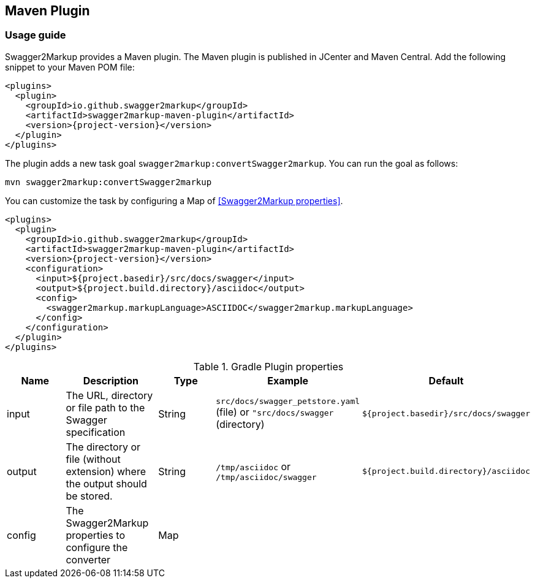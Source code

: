 == Maven Plugin

=== Usage guide

Swagger2Markup provides a Maven plugin. The Maven plugin is published in JCenter and Maven Central. Add the following snippet to your Maven POM file:

[source,xml, subs="specialcharacters,attributes"]
----
<plugins>
  <plugin>
    <groupId>io.github.swagger2markup</groupId>
    <artifactId>swagger2markup-maven-plugin</artifactId>
    <version>{project-version}</version>
  </plugin>
</plugins>
----

The plugin adds a new task goal `swagger2markup:convertSwagger2markup`. You can run the goal as follows:

`mvn swagger2markup:convertSwagger2markup` 

You can customize the task by configuring a Map of <<Swagger2Markup properties>>.

[source,java]
----
<plugins>
  <plugin>
    <groupId>io.github.swagger2markup</groupId>
    <artifactId>swagger2markup-maven-plugin</artifactId>
    <version>{project-version}</version>
    <configuration>
      <input>${project.basedir}/src/docs/swagger</input>
      <output>${project.build.directory}/asciidoc</output>
      <config>
        <swagger2markup.markupLanguage>ASCIIDOC</swagger2markup.markupLanguage>
      </config>
    </configuration>
  </plugin>
</plugins>
----


[options="header"]
.Gradle Plugin properties
|====
| Name | Description | Type |  Example | Default
| input | The URL, directory or file path to the Swagger specification | String | `src/docs/swagger_petstore.yaml` (file) or `"src/docs/swagger` (directory) | ``${project.basedir}/src/docs/swagger`` 
| output | The directory or file (without extension) where the output should be stored. | String | `/tmp/asciidoc` or `/tmp/asciidoc/swagger` | ``${project.build.directory}/asciidoc`` 
| config | The Swagger2Markup properties to configure the converter | Map |  | | 
|====


